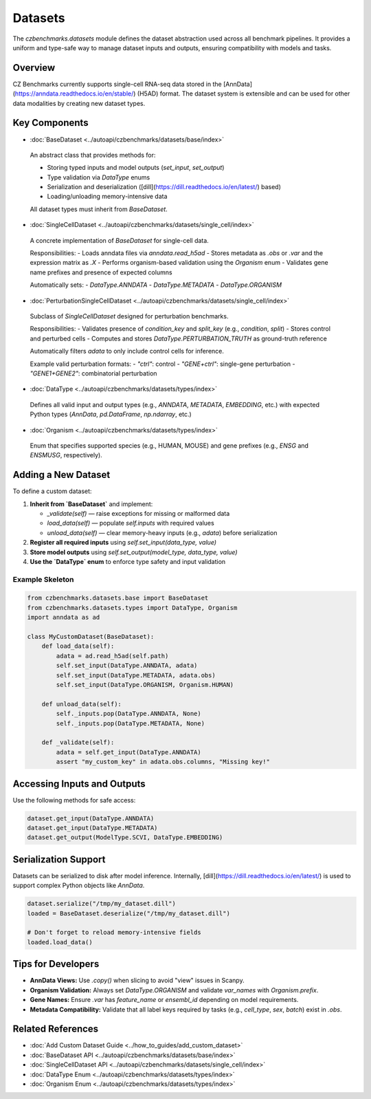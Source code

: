 Datasets
========

The `czbenchmarks.datasets` module defines the dataset abstraction used across all benchmark pipelines. It provides a uniform and type-safe way to manage dataset inputs and outputs, ensuring compatibility with models and tasks.

Overview
--------

CZ Benchmarks currently supports single-cell RNA-seq data stored in the [AnnData](https://anndata.readthedocs.io/en/stable/) (H5AD) format. The dataset system is extensible and can be used for other data modalities by creating new dataset types.

Key Components
--------------

-  :doc:`BaseDataset <../autoapi/czbenchmarks/datasets/base/index>`   
  An abstract class that provides methods for:
  
  - Storing typed inputs and model outputs (`set_input`, `set_output`)
  - Type validation via `DataType` enums
  - Serialization and deserialization ([dill](https://dill.readthedocs.io/en/latest/) based)
  - Loading/unloading memory-intensive data

  All dataset types must inherit from `BaseDataset`.

-  :doc:`SingleCellDataset <../autoapi/czbenchmarks/datasets/single_cell/index>`   
  A concrete implementation of `BaseDataset` for single-cell data.

  Responsibilities:
  - Loads anndata files via `anndata.read_h5ad`
  - Stores metadata as `.obs` or `.var` and the expression matrix as `.X`
  - Performs organism-based validation using the `Organism` enum
  - Validates gene name prefixes and presence of expected columns

  Automatically sets:
  - `DataType.ANNDATA`
  - `DataType.METADATA`
  - `DataType.ORGANISM`

-  :doc:`PerturbationSingleCellDataset <../autoapi/czbenchmarks/datasets/single_cell/index>`   
  Subclass of `SingleCellDataset` designed for perturbation benchmarks.

  Responsibilities:
  - Validates presence of `condition_key` and `split_key` (e.g., `condition`, `split`)
  - Stores control and perturbed cells
  - Computes and stores `DataType.PERTURBATION_TRUTH` as ground-truth reference

  Automatically filters `adata` to only include control cells for inference.

  Example valid perturbation formats:
  - `"ctrl"`: control
  - `"GENE+ctrl"`: single-gene perturbation
  - `"GENE1+GENE2"`: combinatorial perturbation

-  :doc:`DataType <../autoapi/czbenchmarks/datasets/types/index>`   
  Defines all valid input and output types (e.g., `ANNDATA`, `METADATA`, `EMBEDDING`, etc.)
  with expected Python types (`AnnData`, `pd.DataFrame`, `np.ndarray`, etc.)

-  :doc:`Organism <../autoapi/czbenchmarks/datasets/types/index>`   
  Enum that specifies supported species (e.g., HUMAN, MOUSE) and gene prefixes (e.g., `ENSG` and `ENSMUSG`, respectively).

Adding a New Dataset
---------------------

To define a custom dataset:

1. **Inherit from `BaseDataset`** and implement:

   - `_validate(self)` — raise exceptions for missing or malformed data
   - `load_data(self)` — populate `self.inputs` with required values
   - `unload_data(self)` — clear memory-heavy inputs (e.g., `adata`) before serialization

2. **Register all required inputs** using `self.set_input(data_type, value)`
3. **Store model outputs** using `self.set_output(model_type, data_type, value)`
4. **Use the `DataType` enum** to enforce type safety and input validation

Example Skeleton
^^^^^^^^^^^^^^^^

.. code-block:: python

   from czbenchmarks.datasets.base import BaseDataset
   from czbenchmarks.datasets.types import DataType, Organism
   import anndata as ad

   class MyCustomDataset(BaseDataset):
       def load_data(self):
           adata = ad.read_h5ad(self.path)
           self.set_input(DataType.ANNDATA, adata)
           self.set_input(DataType.METADATA, adata.obs)
           self.set_input(DataType.ORGANISM, Organism.HUMAN)

       def unload_data(self):
           self._inputs.pop(DataType.ANNDATA, None)
           self._inputs.pop(DataType.METADATA, None)

       def _validate(self):
           adata = self.get_input(DataType.ANNDATA)
           assert "my_custom_key" in adata.obs.columns, "Missing key!"

Accessing Inputs and Outputs
----------------------------

Use the following methods for safe access:

.. code-block:: python

   dataset.get_input(DataType.ANNDATA)
   dataset.get_input(DataType.METADATA)
   dataset.get_output(ModelType.SCVI, DataType.EMBEDDING)

Serialization Support
---------------------

Datasets can be serialized to disk after model inference. Internally, [dill](https://dill.readthedocs.io/en/latest/) is used to support complex Python objects like `AnnData`.

.. code-block:: python

   dataset.serialize("/tmp/my_dataset.dill")
   loaded = BaseDataset.deserialize("/tmp/my_dataset.dill")

   # Don't forget to reload memory-intensive fields
   loaded.load_data()

Tips for Developers
--------------------

- **AnnData Views:** Use `.copy()` when slicing to avoid "view" issues in Scanpy.
- **Organism Validation:** Always set `DataType.ORGANISM` and validate `var_names` with `Organism.prefix`.
- **Gene Names:** Ensure `.var` has `feature_name` or `ensembl_id` depending on model requirements.
- **Metadata Compatibility:** Validate that all label keys required by tasks (e.g., `cell_type`, `sex`, `batch`) exist in `.obs`.

Related References
------------------

- :doc:`Add Custom Dataset Guide <../how_to_guides/add_custom_dataset>`
- :doc:`BaseDataset API <../autoapi/czbenchmarks/datasets/base/index>`
- :doc:`SingleCellDataset API <../autoapi/czbenchmarks/datasets/single_cell/index>`
- :doc:`DataType Enum <../autoapi/czbenchmarks/datasets/types/index>`
- :doc:`Organism Enum <../autoapi/czbenchmarks/datasets/types/index>`

